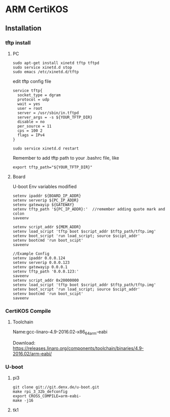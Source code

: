 # Created 2018-02-23 Fri 16:20
#+TITLE: 
#+AUTHOR: Zhenguo Yin
* ARM CertiKOS
** Installation
*** tftp install
**** PC
#+BEGIN_SRC
  sudo apt-get install xinetd tftp tftpd
  sudo service xinetd.d stop
  sudo emacs /etc/xinetd.d/tftp
#+END_SRC
edit tftp config file
#+BEGIN_SRC
  service tftp{
    socket_type = dgram
    protocol = udp
    wait = yes
    user = root
    server = /usr/sbin/in.tftpd
    server_args = -s ${YOUR_TFTP_DIR}
    disable = no
    per_source = 11
    cps = 100 2
    flags = IPv4
  }
#+END_SRC
#+BEGIN_SRC
  sudo service xinetd.d restart
#+END_SRC
Remember to add tftp path to your .bashrc file, like
#+BEGIN_SRC
  export tftp_path="${YOUR_TFTP_DIR}"
#+END_SRC
**** Board
U-boot Env variables modified
#+BEGIN_SRC
  setenv ipaddr ${BOARD_IP_ADDR}
  setenv serverip ${PC_IP_ADDR}
  setenv gatewayip ${GATEWAY}
  setenv tftp_path '${PC_IP_ADDR}:'  //remember adding quote mark and colon
  saveenv
  
  setenv script_addr ${MEM_ADDR}
  setenv load_script 'tftp boot $script_addr $tftp_path/tftp.img'
  setenv boot_script 'run load_script; source $scipt_addr'
  setenv bootcmd 'run boot_scipt'
  saveenv
  
  //Example Config
  setenv ipaddr 0.0.0.124
  setenv serverip 0.0.0.123
  setenv gatewayip 0.0.0.1
  setenv tftp_path '0.0.0.123:'
  saveenv
  setenv script_addr 0x20000000
  setenv load_script 'tftp boot $script_addr $tftp_path/tftp.img'
  setenv boot_script 'run load_script; source $scipt_addr'
  setenv bootcmd 'run boot_scipt'
  saveenv
#+END_SRC

*** CertiKOS Compile
**** Toolchain
Name:gcc-linaro-4.9-2016.02-x86_64_arm-eabi

Download: [[https://releases.linaro.org/components/toolchain/binaries/4.9-2016.02/arm-eabi/]]

*** U-boot
**** pi3
#+BEGIN_SRC
  git clone git://git.denx.de/u-boot.git
  make rpi_3_32b_defconfig
  export CROSS_COMPILE=arm-eabi-
  make -j16
#+END_SRC
**** tk1

